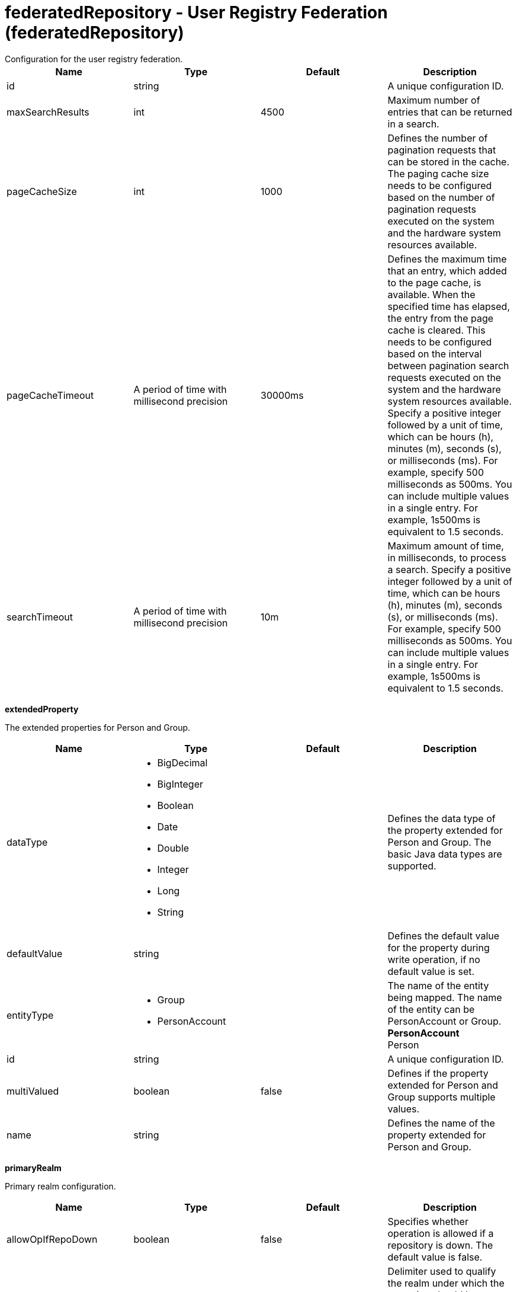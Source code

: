 = federatedRepository - User Registry Federation (federatedRepository)
:nofooter:
Configuration for the user registry federation.

[cols="a,a,a,a",width="100%"]
|===
|Name|Type|Default|Description

|id

|string

|

|A unique configuration ID.

|maxSearchResults

|int

|4500

|Maximum number of entries that can be returned in a search.

|pageCacheSize

|int

|1000

|Defines the number of pagination requests that can be stored in the cache. The paging cache size needs to be configured based on the number of pagination requests executed on the system and the hardware system resources available.

|pageCacheTimeout

|A period of time with millisecond precision

|30000ms

|Defines the maximum time that an entry, which added to the page cache, is available. When the specified time has elapsed, the entry from the page cache is cleared. This needs to be configured based on the interval between pagination search requests executed on the system and the hardware system resources available. Specify a positive integer followed by a unit of time, which can be hours (h), minutes (m), seconds (s), or milliseconds (ms). For example, specify 500 milliseconds as 500ms. You can include multiple values in a single entry. For example, 1s500ms is equivalent to 1.5 seconds.

|searchTimeout

|A period of time with millisecond precision

|10m

|Maximum amount of time, in milliseconds, to process a search. Specify a positive integer followed by a unit of time, which can be hours (h), minutes (m), seconds (s), or milliseconds (ms). For example, specify 500 milliseconds as 500ms. You can include multiple values in a single entry. For example, 1s500ms is equivalent to 1.5 seconds.
|===
[#extendedProperty]*extendedProperty*

The extended properties for Person and Group.


[cols="a,a,a,a",width="100%"]
|===
|Name|Type|Default|Description

|dataType

|* BigDecimal
* BigInteger
* Boolean
* Date
* Double
* Integer
* Long
* String


|

|Defines the data type of the property extended for Person and Group. The basic Java data types are supported.

|defaultValue

|string

|

|Defines the default value for the property during write operation, if no default value is set.

|entityType

|* Group
* PersonAccount


|

|The name of the entity being mapped. The name of the entity can be PersonAccount or Group. +
*PersonAccount* +
  Person

|id

|string

|

|A unique configuration ID.

|multiValued

|boolean

|false

|Defines if the property extended for Person and Group supports multiple values.

|name

|string

|

|Defines the name of the property extended for Person and Group.
|===
[#primaryRealm]*primaryRealm*

Primary realm configuration.


[cols="a,a,a,a",width="100%"]
|===
|Name|Type|Default|Description

|allowOpIfRepoDown

|boolean

|false

|Specifies whether operation is allowed if a repository is down. The default value is false.

|delimiter

|string

|/

|Delimiter used to qualify the realm under which the operation should be executed. For example, userid=test1/myrealm where / is the delimiter and myrealm is the realm name.

|name

|string

|

|Name of the realm.
|===
[#primaryRealm/defaultParents]*primaryRealm > defaultParents*

The default parent mapping for the realm.


[cols="a,a,a,a",width="100%"]
|===
|Name|Type|Default|Description

|name

|string

|

|The name of the entity being mapped. The name of the entity can be PersonAccount or Group.

|parentUniqueName

|string

|

|The distinguished name under Base distinguished name (DN) in the repository under which all entities of the configured type will be created.
|===
[#primaryRealm/groupDisplayNameMapping]*primaryRealm > groupDisplayNameMapping*

The input and output property mappings for group display name in an user registry operation.


[cols="a,a,a,a",width="100%"]
|===
|Name|Type|Default|Description

|inputProperty

|string

|cn

|The property that maps to the user registry attribute for input. The valid values are: uniqueId, uniqueName, externalId, externalName and the attributes of PersonAccount and Group entity types.

|outputProperty

|string

|cn

|The property that maps to the user registry attribute for output. The valid values are: uniqueId, uniqueName, externalId, externalName and the attributes of PersonAccount and Group entity types.
|===
[#primaryRealm/groupSecurityNameMapping]*primaryRealm > groupSecurityNameMapping*

The input and output property mappings for group security name in an user registry operation.


[cols="a,a,a,a",width="100%"]
|===
|Name|Type|Default|Description

|inputProperty

|string

|cn

|The property that maps to the user registry attribute for input. The valid values are: uniqueId, uniqueName, externalId, externalName and the attributes of PersonAccount and Group entity types.

|outputProperty

|string

|cn

|The property that maps to the user registry attribute for output. The valid values are: uniqueId, uniqueName, externalId, externalName and the attributes of PersonAccount and Group entity types.
|===
[#primaryRealm/participatingBaseEntry]*primaryRealm > participatingBaseEntry*

The Base Entry that is part of this realm.


[cols="a,a,a,a",width="100%"]
|===
|Name|Type|Default|Description

|id

|string

|

|A unique configuration ID.

|name

|string

|

|Name of the base entry.
|===
[#primaryRealm/uniqueGroupIdMapping]*primaryRealm > uniqueGroupIdMapping*

The input and output property mappings for unique group id in an user registry operation.


[cols="a,a,a,a",width="100%"]
|===
|Name|Type|Default|Description

|inputProperty

|string

|cn

|The property that maps to the user registry attribute for input. The valid values are: uniqueId, uniqueName, externalId, externalName and the attributes of PersonAccount and Group entity types.

|outputProperty

|string

|uniqueName

|The property that maps to the user registry attribute for output. The valid values are: uniqueId, uniqueName, externalId, externalName and the attributes of PersonAccount and Group entity types.
|===
[#primaryRealm/uniqueUserIdMapping]*primaryRealm > uniqueUserIdMapping*

The input and output property mappings for unique user id used in an user registry operation.


[cols="a,a,a,a",width="100%"]
|===
|Name|Type|Default|Description

|inputProperty

|string

|uniqueName

|The property that maps to the user registry attribute for input. The valid values are: uniqueId, uniqueName, externalId, externalName and the attributes of PersonAccount and Group entity types.

|outputProperty

|string

|uniqueName

|The property that maps to the user registry attribute for output. The valid values are: uniqueId, uniqueName, externalId, externalName and the attributes of PersonAccount and Group entity types.
|===
[#primaryRealm/userDisplayNameMapping]*primaryRealm > userDisplayNameMapping*

The input and output property mappings for user display name in an user registry operation.


[cols="a,a,a,a",width="100%"]
|===
|Name|Type|Default|Description

|inputProperty

|string

|principalName

|The property that maps to the user registry attribute for input. The valid values are: uniqueId, uniqueName, externalId, externalName and the attributes of PersonAccount and Group entity types.

|outputProperty

|string

|principalName

|The property that maps to the user registry attribute for output. The valid values are: uniqueId, uniqueName, externalId, externalName and the attributes of PersonAccount and Group entity types.
|===
[#primaryRealm/userSecurityNameMapping]*primaryRealm > userSecurityNameMapping*

The input and output property mappings for user security name in an user registry operation.


[cols="a,a,a,a",width="100%"]
|===
|Name|Type|Default|Description

|inputProperty

|string

|principalName

|The property that maps to the user registry attribute for input. The valid values are: uniqueId, uniqueName, externalId, externalName and the attributes of PersonAccount and Group entity types.

|outputProperty

|string

|uniqueName

|The property that maps to the user registry attribute for output. The valid values are: uniqueId, uniqueName, externalId, externalName and the attributes of PersonAccount and Group entity types.
|===
[#realm]*realm*

Reference to the realm.


[cols="a,a,a,a",width="100%"]
|===
|Name|Type|Default|Description

|allowOpIfRepoDown

|boolean

|false

|Specifies whether operation is allowed if a repository is down. The default value is false.

|delimiter

|string

|/

|Delimiter used to qualify the realm under which the operation should be executed. For example, userid=test1/myrealm where / is the delimiter and myrealm is the realm name.

|id

|string

|

|A unique configuration ID.

|name

|string

|

|Name of the realm.
|===
[#realm/defaultParents]*realm > defaultParents*

The default parent mapping for the realm.


[cols="a,a,a,a",width="100%"]
|===
|Name|Type|Default|Description

|name

|string

|

|The name of the entity being mapped. The name of the entity can be PersonAccount or Group.

|parentUniqueName

|string

|

|The distinguished name under Base distinguished name (DN) in the repository under which all entities of the configured type will be created.
|===
[#realm/groupDisplayNameMapping]*realm > groupDisplayNameMapping*

The input and output property mappings for group display name in an user registry operation.


[cols="a,a,a,a",width="100%"]
|===
|Name|Type|Default|Description

|inputProperty

|string

|cn

|The property that maps to the user registry attribute for input. The valid values are: uniqueId, uniqueName, externalId, externalName and the attributes of PersonAccount and Group entity types.

|outputProperty

|string

|cn

|The property that maps to the user registry attribute for output. The valid values are: uniqueId, uniqueName, externalId, externalName and the attributes of PersonAccount and Group entity types.
|===
[#realm/groupSecurityNameMapping]*realm > groupSecurityNameMapping*

The input and output property mappings for group security name in an user registry operation.


[cols="a,a,a,a",width="100%"]
|===
|Name|Type|Default|Description

|inputProperty

|string

|cn

|The property that maps to the user registry attribute for input. The valid values are: uniqueId, uniqueName, externalId, externalName and the attributes of PersonAccount and Group entity types.

|outputProperty

|string

|cn

|The property that maps to the user registry attribute for output. The valid values are: uniqueId, uniqueName, externalId, externalName and the attributes of PersonAccount and Group entity types.
|===
[#realm/participatingBaseEntry]*realm > participatingBaseEntry*

The Base Entry that is part of this realm.


[cols="a,a,a,a",width="100%"]
|===
|Name|Type|Default|Description

|id

|string

|

|A unique configuration ID.

|name

|string

|

|Name of the base entry.
|===
[#realm/uniqueGroupIdMapping]*realm > uniqueGroupIdMapping*

The input and output property mappings for unique group id in an user registry operation.


[cols="a,a,a,a",width="100%"]
|===
|Name|Type|Default|Description

|inputProperty

|string

|cn

|The property that maps to the user registry attribute for input. The valid values are: uniqueId, uniqueName, externalId, externalName and the attributes of PersonAccount and Group entity types.

|outputProperty

|string

|uniqueName

|The property that maps to the user registry attribute for output. The valid values are: uniqueId, uniqueName, externalId, externalName and the attributes of PersonAccount and Group entity types.
|===
[#realm/uniqueUserIdMapping]*realm > uniqueUserIdMapping*

The input and output property mappings for unique user id used in an user registry operation.


[cols="a,a,a,a",width="100%"]
|===
|Name|Type|Default|Description

|inputProperty

|string

|uniqueName

|The property that maps to the user registry attribute for input. The valid values are: uniqueId, uniqueName, externalId, externalName and the attributes of PersonAccount and Group entity types.

|outputProperty

|string

|uniqueName

|The property that maps to the user registry attribute for output. The valid values are: uniqueId, uniqueName, externalId, externalName and the attributes of PersonAccount and Group entity types.
|===
[#realm/userDisplayNameMapping]*realm > userDisplayNameMapping*

The input and output property mappings for user display name in an user registry operation.


[cols="a,a,a,a",width="100%"]
|===
|Name|Type|Default|Description

|inputProperty

|string

|principalName

|The property that maps to the user registry attribute for input. The valid values are: uniqueId, uniqueName, externalId, externalName and the attributes of PersonAccount and Group entity types.

|outputProperty

|string

|principalName

|The property that maps to the user registry attribute for output. The valid values are: uniqueId, uniqueName, externalId, externalName and the attributes of PersonAccount and Group entity types.
|===
[#realm/userSecurityNameMapping]*realm > userSecurityNameMapping*

The input and output property mappings for user security name in an user registry operation.


[cols="a,a,a,a",width="100%"]
|===
|Name|Type|Default|Description

|inputProperty

|string

|principalName

|The property that maps to the user registry attribute for input. The valid values are: uniqueId, uniqueName, externalId, externalName and the attributes of PersonAccount and Group entity types.

|outputProperty

|string

|uniqueName

|The property that maps to the user registry attribute for output. The valid values are: uniqueId, uniqueName, externalId, externalName and the attributes of PersonAccount and Group entity types.
|===
[#supportedEntityType]*supportedEntityType*

The default parent for an entity type mapping.


[cols="a,a,a,a",width="100%"]
|===
|Name|Type|Default|Description

|id

|string

|

|A unique configuration ID.
|===
[#supportedEntityType/defaultParent]*supportedEntityType > defaultParent*

The distinguished name under Base distinguished name (DN) in the repository under which all entities of the configured type will be created.


[#supportedEntityType/name]*supportedEntityType > name*

The name of the entity being mapped. The name of the entity can be PersonAccount or Group.


